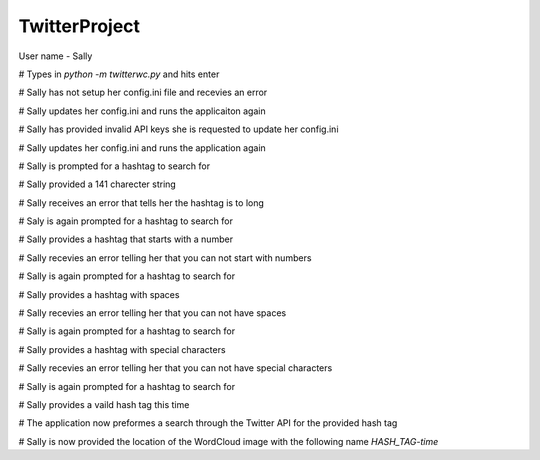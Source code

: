 =========
TwitterProject
=========

User name - Sally

# Types in `python -m twitterwc.py` and hits enter

# Sally has not setup her config.ini file and recevies an error

# Sally updates her config.ini and runs the applicaiton again

# Sally has provided invalid API keys she is requested to update her config.ini

# Sally updates her config.ini and runs the application again

# Sally is prompted for a hashtag to search for

# Sally provided a 141 charecter string

# Sally receives an error that tells her the hashtag is to long

# Saly is again prompted for a hashtag to search for

# Sally provides a hashtag that starts with a number

# Sally recevies an error telling her that you can not start with numbers

# Sally is again prompted for a hashtag to search for

# Sally provides a hashtag with spaces

# Sally recevies an error telling her that you can not have spaces

# Sally is again prompted for a hashtag to search for

# Sally provides a hashtag with special characters

# Sally recevies an error telling her that you can not have special characters

# Sally is again prompted for a hashtag to search for

# Sally provides a vaild hash tag this time

# The application now preformes a search through the Twitter API for the provided hash tag

# Sally is now provided the location of the WordCloud image with the following name `HASH_TAG-time`
